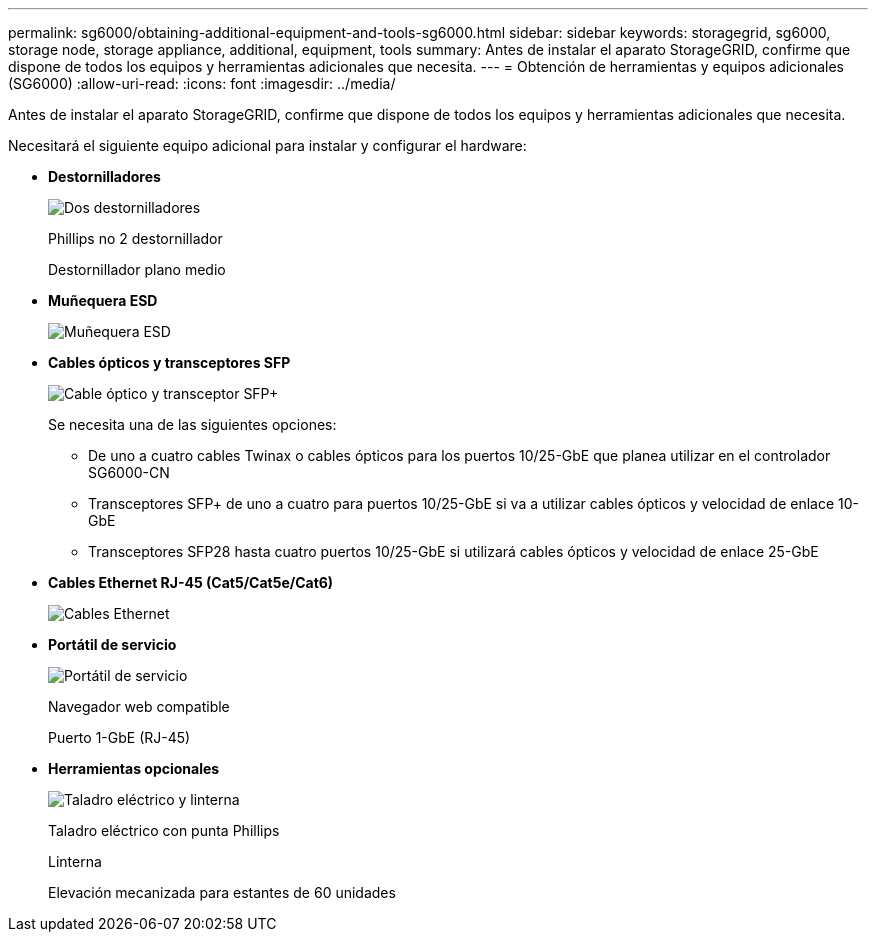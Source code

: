 ---
permalink: sg6000/obtaining-additional-equipment-and-tools-sg6000.html 
sidebar: sidebar 
keywords: storagegrid, sg6000, storage node, storage appliance, additional, equipment, tools 
summary: Antes de instalar el aparato StorageGRID, confirme que dispone de todos los equipos y herramientas adicionales que necesita. 
---
= Obtención de herramientas y equipos adicionales (SG6000)
:allow-uri-read: 
:icons: font
:imagesdir: ../media/


[role="lead"]
Antes de instalar el aparato StorageGRID, confirme que dispone de todos los equipos y herramientas adicionales que necesita.

Necesitará el siguiente equipo adicional para instalar y configurar el hardware:

* *Destornilladores*
+
image::../media/screwdrivers.gif[Dos destornilladores]

+
Phillips no 2 destornillador

+
Destornillador plano medio

* *Muñequera ESD*
+
image::../media/appliance_wriststrap.gif[Muñequera ESD]

* *Cables ópticos y transceptores SFP*
+
image::../media/fc_cable_and_sfp.gif[Cable óptico y transceptor SFP+]

+
Se necesita una de las siguientes opciones:

+
** De uno a cuatro cables Twinax o cables ópticos para los puertos 10/25-GbE que planea utilizar en el controlador SG6000-CN
** Transceptores SFP+ de uno a cuatro para puertos 10/25-GbE si va a utilizar cables ópticos y velocidad de enlace 10-GbE
** Transceptores SFP28 hasta cuatro puertos 10/25-GbE si utilizará cables ópticos y velocidad de enlace 25-GbE


* *Cables Ethernet RJ-45 (Cat5/Cat5e/Cat6)*
+
image::../media/ethernet_cables.png[Cables Ethernet]

* *Portátil de servicio*
+
image::../media/sam_management_client.gif[Portátil de servicio]

+
Navegador web compatible

+
Puerto 1-GbE (RJ-45)

* *Herramientas opcionales*
+
image::../media/optional_tools.gif[Taladro eléctrico y linterna]

+
Taladro eléctrico con punta Phillips

+
Linterna

+
Elevación mecanizada para estantes de 60 unidades


